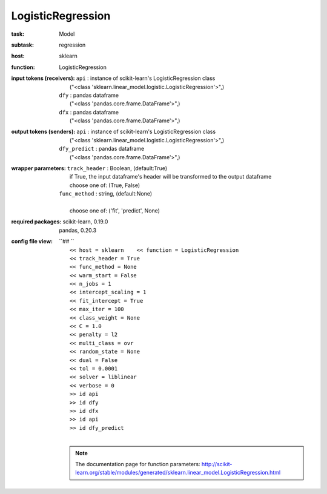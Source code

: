 .. _LogisticRegression:

LogisticRegression
===================

:task:
    | Model

:subtask:
    | regression

:host:
    | sklearn

:function:
    | LogisticRegression

:input tokens (receivers):
    | ``api`` : instance of scikit-learn's LogisticRegression class
    |   ("<class 'sklearn.linear_model.logistic.LogisticRegression'>",)
    | ``dfy`` : pandas dataframe
    |   ("<class 'pandas.core.frame.DataFrame'>",)
    | ``dfx`` : pandas dataframe
    |   ("<class 'pandas.core.frame.DataFrame'>",)

:output tokens (senders):
    | ``api`` : instance of scikit-learn's LogisticRegression class
    |   ("<class 'sklearn.linear_model.logistic.LogisticRegression'>",)
    | ``dfy_predict`` : pandas dataframe
    |   ("<class 'pandas.core.frame.DataFrame'>",)

:wrapper parameters:
    | ``track_header`` : Boolean, (default:True)
    |   if True, the input dataframe's header will be transformed to the output dataframe
    |   choose one of: (True, False)
    | ``func_method`` : string, (default:None)
    |   
    |   choose one of: ('fit', 'predict', None)

:required packages:
    | scikit-learn, 0.19.0
    | pandas, 0.20.3

:config file view:
    | ``## ``
    |   ``<< host = sklearn    << function = LogisticRegression``
    |   ``<< track_header = True``
    |   ``<< func_method = None``
    |   ``<< warm_start = False``
    |   ``<< n_jobs = 1``
    |   ``<< intercept_scaling = 1``
    |   ``<< fit_intercept = True``
    |   ``<< max_iter = 100``
    |   ``<< class_weight = None``
    |   ``<< C = 1.0``
    |   ``<< penalty = l2``
    |   ``<< multi_class = ovr``
    |   ``<< random_state = None``
    |   ``<< dual = False``
    |   ``<< tol = 0.0001``
    |   ``<< solver = liblinear``
    |   ``<< verbose = 0``
    |   ``>> id api``
    |   ``>> id dfy``
    |   ``>> id dfx``
    |   ``>> id api``
    |   ``>> id dfy_predict``
    |
    .. note:: The documentation page for function parameters: http://scikit-learn.org/stable/modules/generated/sklearn.linear_model.LogisticRegression.html